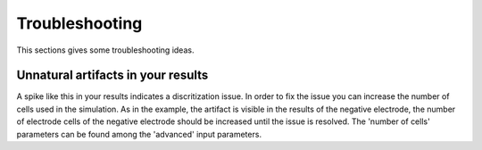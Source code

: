 ===================
Troubleshooting
===================

This sections gives some troubleshooting ideas.

Unnatural artifacts in your results
====================================


.. image:: img/discretization_issue_battmo_app.png

A spike like this in your results indicates a discritization issue. In order to fix the issue you can increase the number of cells used in the simulation.
As in the example, the artifact is visible in the results of the negative electrode, the number of electrode cells of the negative electrode should be increased until the issue is resolved.
The 'number of cells' parameters can be found among the 'advanced' input parameters.

.. Unsuccesful simulation
.. ======================
